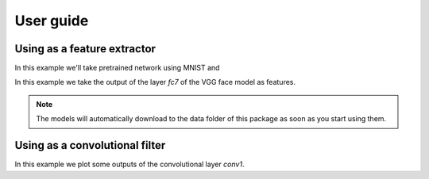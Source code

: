 ===========
 User guide
===========

Using as a feature extractor
----------------------------

In this example we'll take pretrained network using MNIST and 

In this example we take the output of the layer `fc7` of the VGG face model as
features.

.. doctest:: tensorflowtest

   >>> import numpy
   >>> import bob.ip.tensorflow_extractor
   >>> import bob.db.mnist
   >>> from bob.ip.tensorflow_extractor import scratch_network
   >>> import os
   >>> import pkg_resources
   >>> import tensorflow as tf

   >>> # Loading some samples from mnist
   >>> db = bob.db.mnist.Database()
   >>> images = db.data(groups='train', labels=[0,1,2,3,4,5,6,7,8,9])[0][0:3]
   >>> images = numpy.reshape(images, (3, 28, 28, 1)) * 0.00390625 # Normalizing the data

   >>> # preparing my inputs
   >>> inputs = tf.placeholder(tf.float32, shape=(None, 28, 28, 1))
   >>> graph = scratch_network(inputs)

   >>> # loading my model and projecting
   >>> filename = os.path.join(pkg_resources.resource_filename("bob.ip.tensorflow_extractor", 'data'), 'model.ckp')
   >>> extractor = bob.ip.tensorflow_extractor.Extractor(filename, inputs, graph)
   >>> extractor(images).shape
   (3, 10)


.. note::

   The models will automatically download to the data folder of this package as
   soon as you start using them.

Using as a convolutional filter
-------------------------------

In this example we plot some outputs of the convolutional layer `conv1`.

.. plot:: plot/convolve.py
   :include-source: False
